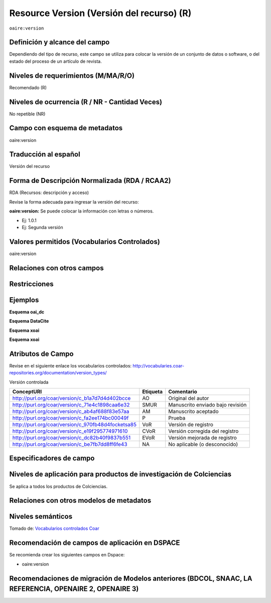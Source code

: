 .. _aire:version:

Resource Version (Versión del recurso) (R)
==========================================

``oaire:version``

Definición y alcance del campo
------------------------------
Dependiendo del tipo de recurso, este campo se utiliza para colocar la versión de un conjunto de datos o software, o del estado del proceso de un artículo de revista. 

Niveles de requerimientos (M/MA/R/O)
------------------------------------
Recomendado (R)

Niveles de ocurrencia (R / NR -  Cantidad Veces)
------------------------------------------------
No repetible (NR)

Campo con esquema de metadatos
------------------------------
oaire:version

Traducción al español
---------------------
Versión del recurso 

Forma de Descripción Normalizada (RDA / RCAA2)
----------------------------------------------
RDA (Recursos: descripción y acceso)

Revise la forma adecuada para ingresar la versión del recurso:

**oaire:version:** Se puede colocar la información con letras o números. 

- Ej: 1.0.1 
- Ej: Segunda versión

Valores permitidos (Vocabularios Controlados)
---------------------------------------------
oaire:version 

Relaciones con otros campos
---------------------------

Restricciones
-------------


Ejemplos
--------

**Esquema oai_dc**

.. code-block:: xml
   :linenos:

**Esquema DataCite**

.. code-block:: xml
   :linenos:


**Esquema xoai**

.. code-block:: xml
   :linenos:

**Esquema xoai**

.. code-block:: xml
   :linenos:


.. code-block:: xml
   :linenos:

   <oaire:version>1.0.3</oaire:version>

.. code-block:: xml
   :linenos:

   <oaire:version uri="http://purl.org/coar/version/c_be7fb7dd8ff6fe43">AM</oaire:version>


.. _COAR Version Types Vocabulary: http://vocabularies.coar-repositories.org/documentation/version_types/
.. _JAV: https://www.niso.org/publications/niso-rp-8-2008-jav

Atributos de Campo
------------------
Revise en el siguiente enlace los vocabularios controlados: http://vocabularies.coar-repositories.org/documentation/version_types/

Versión controlada

+---------------------------------------------------+----------+---------------------------------+
| ConceptURI                                        | Etiqueta | Comentario                      |
+===================================================+==========+=================================+
| http://purl.org/coar/version/c_b1a7d7d4d402bcce   | AO       | Original del autor              |
+---------------------------------------------------+----------+---------------------------------+
| http://purl.org/coar/version/c_71e4c1898caa6e32   | SMUR     | Manuscrito enviado bajo revisión|
+---------------------------------------------------+----------+---------------------------------+
| http://purl.org/coar/version/c_ab4af688f83e57aa   | AM       | Manuscrito aceptado             |
+---------------------------------------------------+----------+---------------------------------+
| http://purl.org/coar/version/c_fa2ee174bc00049f   | P        | Prueba                          |
+---------------------------------------------------+----------+---------------------------------+
| http://purl.org/coar/version/c_970fb48d4focketsa85| VoR      | Versión de registro             |
+---------------------------------------------------+----------+---------------------------------+
| http://purl.org/coar/version/c_e19f295774971610   | CVoR     | Versión corregida del registro  |
+---------------------------------------------------+----------+---------------------------------+
| http://purl.org/coar/version/c_dc82b40f9837b551   | EVoR     | Versión mejorada de registro    |
+---------------------------------------------------+----------+---------------------------------+
| http://purl.org/coar/version/c_be7fb7dd8ff6fe43   | NA       | No aplicable (o desconocido)    |
+---------------------------------------------------+----------+---------------------------------+

Especificadores de campo
------------------------

Niveles de aplicación para productos de investigación de Colciencias
--------------------------------------------------------------------
Se aplica a todos los productos de Colciencias. 

Relaciones con otros modelos de metadatos
-----------------------------------------

Niveles semánticos
------------------

.. image:: _static/ao.png
	:scale: 75%

Tomado de: `Vocabularios controlados Coar <http://vocabularies.coar-repositories.org/version/c_b1a7d7d4d402bcce.html>`_

Recomendación de campos de aplicación en DSPACE
-----------------------------------------------

Se recomienda crear los siguientes campos en Dspace:

- oaire:version

Recomendaciones de migración de Modelos anteriores (BDCOL, SNAAC, LA REFERENCIA, OPENAIRE 2, OPENAIRE 3)
--------------------------------------------------------------------------------------------------------
